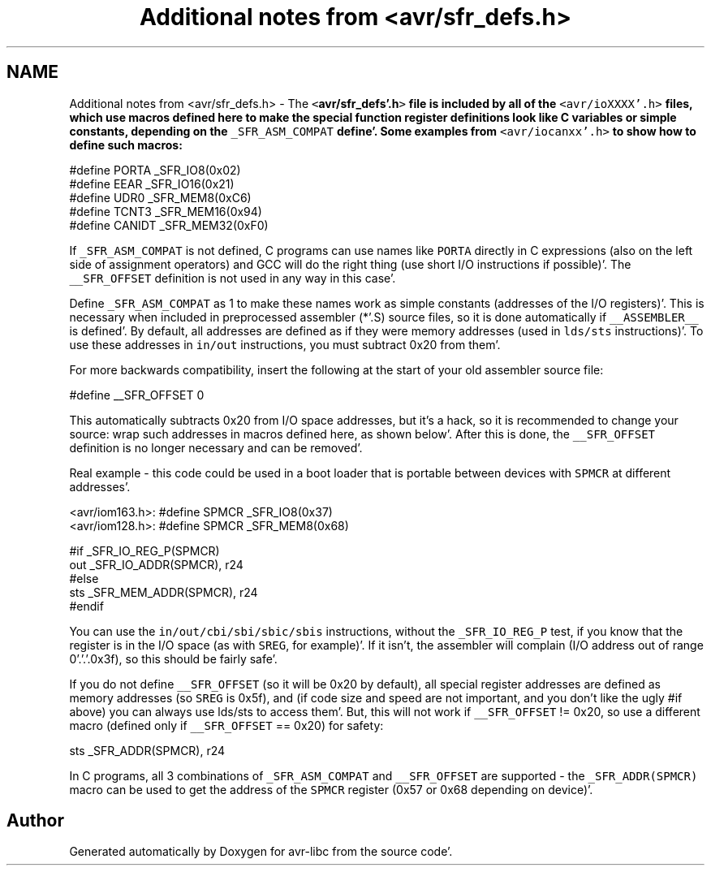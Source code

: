 .TH "Additional notes from <avr/sfr_defs.h>" 3 "Fri Jan 27 2012" "Version 1.7.1" "avr-libc" \" -*- nroff -*-
.ad l
.nh
.SH NAME
Additional notes from <avr/sfr_defs.h> \- The \fC<\fBavr/sfr_defs'\&.h\fP>\fP file is included by all of the \fC<avr/ioXXXX'\&.h>\fP files, which use macros defined here to make the special function register definitions look like C variables or simple constants, depending on the \fC_SFR_ASM_COMPAT\fP define'\&. Some examples from \fC<avr/iocanxx'\&.h>\fP to show how to define such macros:
.PP
.PP
.nf
#define PORTA   _SFR_IO8(0x02)
#define EEAR    _SFR_IO16(0x21)
#define UDR0    _SFR_MEM8(0xC6)
#define TCNT3   _SFR_MEM16(0x94)
#define CANIDT  _SFR_MEM32(0xF0)
.fi
.PP
.PP
If \fC_SFR_ASM_COMPAT\fP is not defined, C programs can use names like \fCPORTA\fP directly in C expressions (also on the left side of assignment operators) and GCC will do the right thing (use short I/O instructions if possible)'\&. The \fC__SFR_OFFSET\fP definition is not used in any way in this case'\&.
.PP
Define \fC_SFR_ASM_COMPAT\fP as 1 to make these names work as simple constants (addresses of the I/O registers)'\&. This is necessary when included in preprocessed assembler (*'\&.S) source files, so it is done automatically if \fC__ASSEMBLER__\fP is defined'\&. By default, all addresses are defined as if they were memory addresses (used in \fClds/sts\fP instructions)'\&. To use these addresses in \fCin/out\fP instructions, you must subtract 0x20 from them'\&.
.PP
For more backwards compatibility, insert the following at the start of your old assembler source file:
.PP
.PP
.nf
#define __SFR_OFFSET 0
.fi
.PP
.PP
This automatically subtracts 0x20 from I/O space addresses, but it's a hack, so it is recommended to change your source: wrap such addresses in macros defined here, as shown below'\&. After this is done, the \fC__SFR_OFFSET\fP definition is no longer necessary and can be removed'\&.
.PP
Real example - this code could be used in a boot loader that is portable between devices with \fCSPMCR\fP at different addresses'\&.
.PP
.PP
.nf

<avr/iom163.h>: #define SPMCR _SFR_IO8(0x37)
<avr/iom128.h>: #define SPMCR _SFR_MEM8(0x68)
.fi
.PP
.PP
.PP
.nf
#if _SFR_IO_REG_P(SPMCR)
        out     _SFR_IO_ADDR(SPMCR), r24
#else
        sts     _SFR_MEM_ADDR(SPMCR), r24
#endif
.fi
.PP
.PP
You can use the \fCin/out/cbi/sbi/sbic/sbis\fP instructions, without the \fC_SFR_IO_REG_P\fP test, if you know that the register is in the I/O space (as with \fCSREG\fP, for example)'\&. If it isn't, the assembler will complain (I/O address out of range 0'\&.'\&.'\&.0x3f), so this should be fairly safe'\&.
.PP
If you do not define \fC__SFR_OFFSET\fP (so it will be 0x20 by default), all special register addresses are defined as memory addresses (so \fCSREG\fP is 0x5f), and (if code size and speed are not important, and you don't like the ugly #if above) you can always use lds/sts to access them'\&. But, this will not work if \fC__SFR_OFFSET\fP != 0x20, so use a different macro (defined only if \fC__SFR_OFFSET\fP == 0x20) for safety:
.PP
.PP
.nf
        sts     _SFR_ADDR(SPMCR), r24
.fi
.PP
.PP
In C programs, all 3 combinations of \fC_SFR_ASM_COMPAT\fP and \fC__SFR_OFFSET\fP are supported - the \fC_SFR_ADDR(SPMCR)\fP macro can be used to get the address of the \fCSPMCR\fP register (0x57 or 0x68 depending on device)'\&. 
.SH "Author"
.PP 
Generated automatically by Doxygen for avr-libc from the source code'\&.
